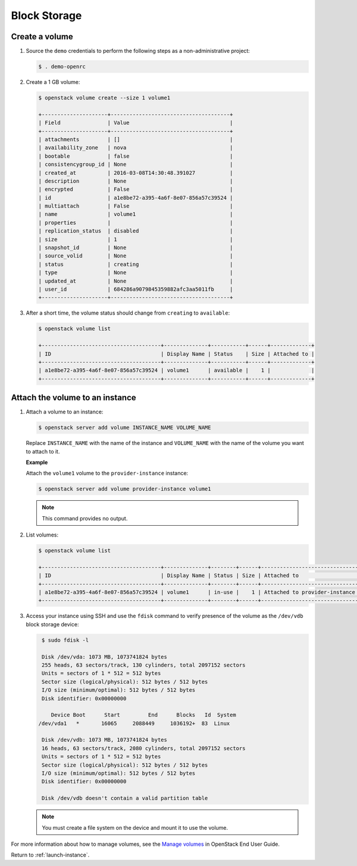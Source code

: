 .. _launch-instance-cinder:

Block Storage
~~~~~~~~~~~~~

Create a volume
---------------

#. Source the ``demo`` credentials to perform
   the following steps as a non-administrative project:

   .. code-block:: console

      $ . demo-openrc

   .. end

#. Create a 1 GB volume:

   .. code-block:: console

      $ openstack volume create --size 1 volume1

      +---------------------+--------------------------------------+
      | Field               | Value                                |
      +---------------------+--------------------------------------+
      | attachments         | []                                   |
      | availability_zone   | nova                                 |
      | bootable            | false                                |
      | consistencygroup_id | None                                 |
      | created_at          | 2016-03-08T14:30:48.391027           |
      | description         | None                                 |
      | encrypted           | False                                |
      | id                  | a1e8be72-a395-4a6f-8e07-856a57c39524 |
      | multiattach         | False                                |
      | name                | volume1                              |
      | properties          |                                      |
      | replication_status  | disabled                             |
      | size                | 1                                    |
      | snapshot_id         | None                                 |
      | source_volid        | None                                 |
      | status              | creating                             |
      | type                | None                                 |
      | updated_at          | None                                 |
      | user_id             | 684286a9079845359882afc3aa5011fb     |
      +---------------------+--------------------------------------+

   .. end

#. After a short time, the volume status should change from ``creating``
   to ``available``:

   .. code-block:: console

      $ openstack volume list

      +--------------------------------------+--------------+-----------+------+-------------+
      | ID                                   | Display Name | Status    | Size | Attached to |
      +--------------------------------------+--------------+-----------+------+-------------+
      | a1e8be72-a395-4a6f-8e07-856a57c39524 | volume1      | available |    1 |             |
      +--------------------------------------+--------------+-----------+------+-------------+

   .. end

Attach the volume to an instance
--------------------------------

#. Attach a volume to an instance:

   .. code-block:: console

      $ openstack server add volume INSTANCE_NAME VOLUME_NAME

   .. end

   Replace ``INSTANCE_NAME`` with the name of the instance and ``VOLUME_NAME``
   with the name of the volume you want to attach to it.

   **Example**

   Attach the ``volume1`` volume to the ``provider-instance`` instance:

   .. code-block:: console

      $ openstack server add volume provider-instance volume1

   .. end

   .. note::

      This command provides no output.

#. List volumes:

   .. code-block:: console

      $ openstack volume list

      +--------------------------------------+--------------+--------+------+--------------------------------------------+
      | ID                                   | Display Name | Status | Size | Attached to                                |
      +--------------------------------------+--------------+--------+------+--------------------------------------------+
      | a1e8be72-a395-4a6f-8e07-856a57c39524 | volume1      | in-use |    1 | Attached to provider-instance on /dev/vdb  |
      +--------------------------------------+--------------+--------+------+--------------------------------------------+

   .. end

#. Access your instance using SSH and use the ``fdisk`` command to verify
   presence of the volume as the ``/dev/vdb`` block storage device:

   .. code-block:: console

      $ sudo fdisk -l

      Disk /dev/vda: 1073 MB, 1073741824 bytes
      255 heads, 63 sectors/track, 130 cylinders, total 2097152 sectors
      Units = sectors of 1 * 512 = 512 bytes
      Sector size (logical/physical): 512 bytes / 512 bytes
      I/O size (minimum/optimal): 512 bytes / 512 bytes
      Disk identifier: 0x00000000

         Device Boot      Start         End      Blocks   Id  System
     /dev/vda1   *       16065     2088449     1036192+  83  Linux

      Disk /dev/vdb: 1073 MB, 1073741824 bytes
      16 heads, 63 sectors/track, 2080 cylinders, total 2097152 sectors
      Units = sectors of 1 * 512 = 512 bytes
      Sector size (logical/physical): 512 bytes / 512 bytes
      I/O size (minimum/optimal): 512 bytes / 512 bytes
      Disk identifier: 0x00000000

      Disk /dev/vdb doesn't contain a valid partition table

   .. end

   .. note::

      You must create a file system on the device and mount it
      to use the volume.

For more information about how to manage volumes, see the
`Manage volumes
<http://docs.openstack.org/user-guide/common/cli-manage-volumes.html>`__
in OpenStack End User Guide.

Return to :ref:`launch-instance`.
